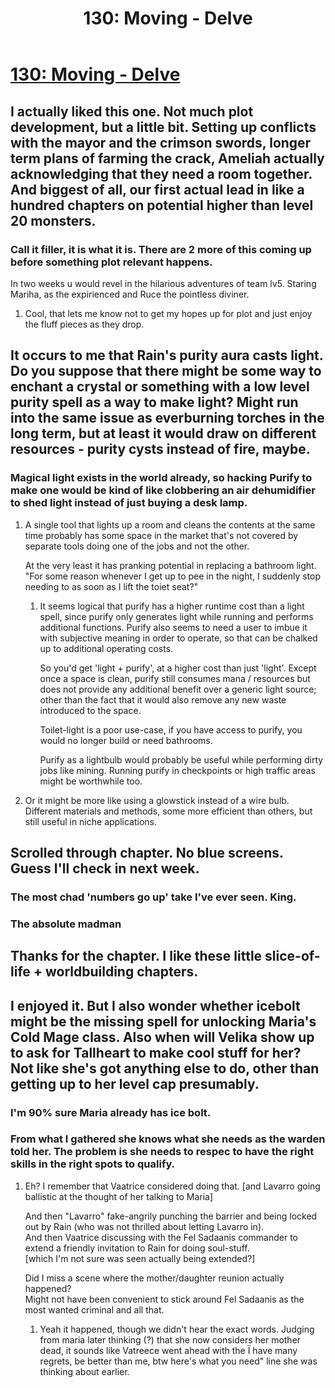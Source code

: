 #+TITLE: 130: Moving - Delve

* [[https://www.royalroad.com/fiction/25225/delve/chapter/616019/130-moving][130: Moving - Delve]]
:PROPERTIES:
:Author: reddituser52
:Score: 26
:DateUnix: 1610863301.0
:DateShort: 2021-Jan-17
:END:

** I actually liked this one. Not much plot development, but a little bit. Setting up conflicts with the mayor and the crimson swords, longer term plans of farming the crack, Ameliah actually acknowledging that they need a room together. And biggest of all, our first actual lead in like a hundred chapters on potential higher than level 20 monsters.
:PROPERTIES:
:Author: Watchful1
:Score: 16
:DateUnix: 1610864903.0
:DateShort: 2021-Jan-17
:END:

*** Call it filler, it is what it is. There are 2 more of this coming up before something plot relevant happens.

In two weeks u would revel in the hilarious adventures of team lv5. Staring Mariha, as the expirienced and Ruce the pointless diviner.
:PROPERTIES:
:Author: PriestofNight
:Score: 6
:DateUnix: 1610906399.0
:DateShort: 2021-Jan-17
:END:

**** Cool, that lets me know not to get my hopes up for plot and just enjoy the fluff pieces as they drop.
:PROPERTIES:
:Author: Luminous_Lead
:Score: 1
:DateUnix: 1611000355.0
:DateShort: 2021-Jan-18
:END:


** It occurs to me that Rain's purity aura casts light. Do you suppose that there might be some way to enchant a crystal or something with a low level purity spell as a way to make light? Might run into the same issue as everburning torches in the long term, but at least it would draw on different resources - purity cysts instead of fire, maybe.
:PROPERTIES:
:Author: grekhaus
:Score: 5
:DateUnix: 1610890906.0
:DateShort: 2021-Jan-17
:END:

*** Magical light exists in the world already, so hacking Purify to make one would be kind of like clobbering an air dehumidifier to shed light instead of just buying a desk lamp.
:PROPERTIES:
:Author: Menolith
:Score: 9
:DateUnix: 1610891410.0
:DateShort: 2021-Jan-17
:END:

**** A single tool that lights up a room and cleans the contents at the same time probably has some space in the market that's not covered by separate tools doing one of the jobs and not the other.

At the very least it has pranking potential in replacing a bathroom light. "For some reason whenever I get up to pee in the night, I suddenly stop needing to as soon as I lift the toiet seat?"
:PROPERTIES:
:Author: GeeJo
:Score: 3
:DateUnix: 1610901435.0
:DateShort: 2021-Jan-17
:END:

***** It seems logical that purify has a higher runtime cost than a light spell, since purify only generates light while running and performs additional functions. Purify also seems to need a user to imbue it with subjective meaning in order to operate, so that can be chalked up to additional operating costs.

So you'd get 'light + purify', at a higher cost than just 'light'. Except once a space is clean, purify still consumes mana / resources but does not provide any additional benefit over a generic light source; other than the fact that it would also remove any new waste introduced to the space.

Toilet-light is a poor use-case, if you have access to purify, you would no longer build or need bathrooms.

Purify as a lightbulb would probably be useful while performing dirty jobs like mining. Running purify in checkpoints or high traffic areas might be worthwhile too.
:PROPERTIES:
:Author: Gr_Cheese
:Score: 5
:DateUnix: 1610941533.0
:DateShort: 2021-Jan-18
:END:


**** Or it might be more like using a glowstick instead of a wire bulb. Different materials and methods, some more efficient than others, but still useful in niche applications.
:PROPERTIES:
:Author: grekhaus
:Score: 1
:DateUnix: 1610892840.0
:DateShort: 2021-Jan-17
:END:


** Scrolled through chapter. No blue screens. Guess I'll check in next week.
:PROPERTIES:
:Author: Midknightz
:Score: 8
:DateUnix: 1610863807.0
:DateShort: 2021-Jan-17
:END:

*** The most chad 'numbers go up' take I've ever seen. King.
:PROPERTIES:
:Author: zorianteron
:Score: 27
:DateUnix: 1610916291.0
:DateShort: 2021-Jan-18
:END:


*** The absolute madman
:PROPERTIES:
:Author: Laventale2
:Score: 5
:DateUnix: 1610918732.0
:DateShort: 2021-Jan-18
:END:


** Thanks for the chapter. I like these little slice-of-life + worldbuilding chapters.
:PROPERTIES:
:Author: BuccaneerRex
:Score: 1
:DateUnix: 1610901463.0
:DateShort: 2021-Jan-17
:END:


** I enjoyed it. But I also wonder whether icebolt might be the missing spell for unlocking Maria's Cold Mage class. Also when will Velika show up to ask for Tallheart to make cool stuff for her? Not like she's got anything else to do, other than getting up to her level cap presumably.
:PROPERTIES:
:Author: DavidGretzschel
:Score: 1
:DateUnix: 1611065005.0
:DateShort: 2021-Jan-19
:END:

*** I'm 90% sure Maria already has ice bolt.
:PROPERTIES:
:Author: TheColourOfHeartache
:Score: 2
:DateUnix: 1611150405.0
:DateShort: 2021-Jan-20
:END:


*** From what I gathered she knows what she needs as the warden told her. The problem is she needs to respec to have the right skills in the right spots to qualify.
:PROPERTIES:
:Author: Dakadaka
:Score: 1
:DateUnix: 1611153268.0
:DateShort: 2021-Jan-20
:END:

**** Eh? I remember that Vaatrice considered doing that. [and Lavarro going ballistic at the thought of her talking to Maria]

And then "Lavarro" fake-angrily punching the barrier and being locked out by Rain (who was not thrilled about letting Lavarro in).\\
And then Vaatrice discussing with the Fel Sadaanis commander to extend a friendly invitation to Rain for doing soul-stuff.\\
[which I'm not sure was seen actually being extended?]

Did I miss a scene where the mother/daughter reunion actually happened?\\
Might not have been convenient to stick around Fel Sadaanis as the most wanted criminal and all that.
:PROPERTIES:
:Author: DavidGretzschel
:Score: 2
:DateUnix: 1611176478.0
:DateShort: 2021-Jan-21
:END:

***** Yeah it happened, though we didn't hear the exact words. Judging from maria later thinking (?) that she now considers her mother dead, it sounds like Vatreece went ahead with the Ï have many regrets, be better than me, btw here's what you need" line she was thinking about earlier.
:PROPERTIES:
:Author: EsquilaxM
:Score: 2
:DateUnix: 1611330301.0
:DateShort: 2021-Jan-22
:END:
